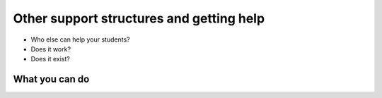 Other support structures and getting help
=========================================

* Who else can help your students?
* Does it work?
* Does it exist?


What you can do
---------------
